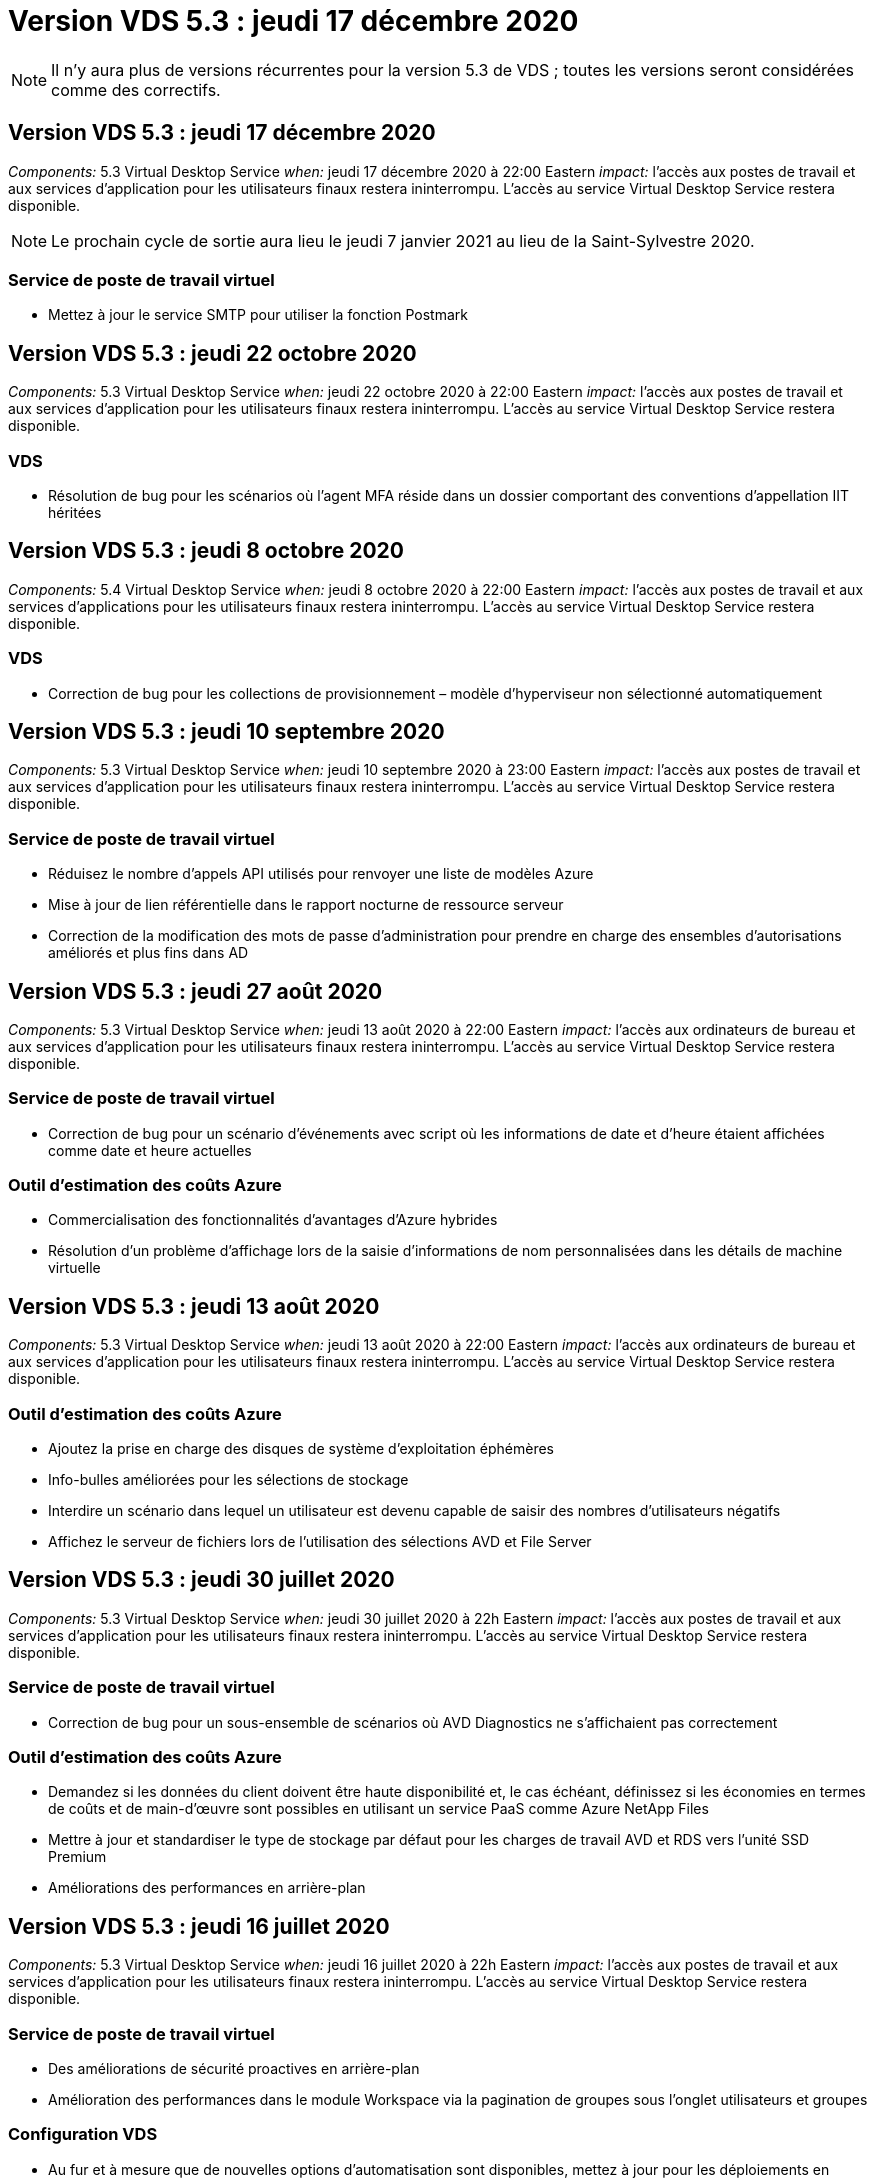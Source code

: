 = Version VDS 5.3 : jeudi 17 décembre 2020
:allow-uri-read: 



NOTE: Il n'y aura plus de versions récurrentes pour la version 5.3 de VDS ; toutes les versions seront considérées comme des correctifs.



== Version VDS 5.3 : jeudi 17 décembre 2020

_Components:_ 5.3 Virtual Desktop Service _when:_ jeudi 17 décembre 2020 à 22:00 Eastern _impact:_ l'accès aux postes de travail et aux services d'application pour les utilisateurs finaux restera ininterrompu. L'accès au service Virtual Desktop Service restera disponible.


NOTE: Le prochain cycle de sortie aura lieu le jeudi 7 janvier 2021 au lieu de la Saint-Sylvestre 2020.



=== Service de poste de travail virtuel

* Mettez à jour le service SMTP pour utiliser la fonction Postmark




== Version VDS 5.3 : jeudi 22 octobre 2020

_Components:_ 5.3 Virtual Desktop Service _when:_ jeudi 22 octobre 2020 à 22:00 Eastern _impact:_ l'accès aux postes de travail et aux services d'application pour les utilisateurs finaux restera ininterrompu. L'accès au service Virtual Desktop Service restera disponible.



=== VDS

* Résolution de bug pour les scénarios où l'agent MFA réside dans un dossier comportant des conventions d'appellation IIT héritées




== Version VDS 5.3 : jeudi 8 octobre 2020

_Components:_ 5.4 Virtual Desktop Service _when:_ jeudi 8 octobre 2020 à 22:00 Eastern _impact:_ l'accès aux postes de travail et aux services d'applications pour les utilisateurs finaux restera ininterrompu. L'accès au service Virtual Desktop Service restera disponible.



=== VDS

* Correction de bug pour les collections de provisionnement – modèle d'hyperviseur non sélectionné automatiquement




== Version VDS 5.3 : jeudi 10 septembre 2020

_Components:_ 5.3 Virtual Desktop Service _when:_ jeudi 10 septembre 2020 à 23:00 Eastern _impact:_ l'accès aux postes de travail et aux services d'application pour les utilisateurs finaux restera ininterrompu. L'accès au service Virtual Desktop Service restera disponible.



=== Service de poste de travail virtuel

* Réduisez le nombre d'appels API utilisés pour renvoyer une liste de modèles Azure
* Mise à jour de lien référentielle dans le rapport nocturne de ressource serveur
* Correction de la modification des mots de passe d'administration pour prendre en charge des ensembles d'autorisations améliorés et plus fins dans AD




== Version VDS 5.3 : jeudi 27 août 2020

_Components:_ 5.3 Virtual Desktop Service _when:_ jeudi 13 août 2020 à 22:00 Eastern _impact:_ l'accès aux ordinateurs de bureau et aux services d'application pour les utilisateurs finaux restera ininterrompu. L'accès au service Virtual Desktop Service restera disponible.



=== Service de poste de travail virtuel

* Correction de bug pour un scénario d'événements avec script où les informations de date et d'heure étaient affichées comme date et heure actuelles




=== Outil d'estimation des coûts Azure

* Commercialisation des fonctionnalités d'avantages d'Azure hybrides
* Résolution d'un problème d'affichage lors de la saisie d'informations de nom personnalisées dans les détails de machine virtuelle




== Version VDS 5.3 : jeudi 13 août 2020

_Components:_ 5.3 Virtual Desktop Service _when:_ jeudi 13 août 2020 à 22:00 Eastern _impact:_ l'accès aux ordinateurs de bureau et aux services d'application pour les utilisateurs finaux restera ininterrompu. L'accès au service Virtual Desktop Service restera disponible.



=== Outil d'estimation des coûts Azure

* Ajoutez la prise en charge des disques de système d'exploitation éphémères
* Info-bulles améliorées pour les sélections de stockage
* Interdire un scénario dans lequel un utilisateur est devenu capable de saisir des nombres d'utilisateurs négatifs
* Affichez le serveur de fichiers lors de l'utilisation des sélections AVD et File Server




== Version VDS 5.3 : jeudi 30 juillet 2020

_Components:_ 5.3 Virtual Desktop Service _when:_ jeudi 30 juillet 2020 à 22h Eastern _impact:_ l'accès aux postes de travail et aux services d'application pour les utilisateurs finaux restera ininterrompu. L'accès au service Virtual Desktop Service restera disponible.



=== Service de poste de travail virtuel

* Correction de bug pour un sous-ensemble de scénarios où AVD Diagnostics ne s'affichaient pas correctement




=== Outil d'estimation des coûts Azure

* Demandez si les données du client doivent être haute disponibilité et, le cas échéant, définissez si les économies en termes de coûts et de main-d'œuvre sont possibles en utilisant un service PaaS comme Azure NetApp Files
* Mettre à jour et standardiser le type de stockage par défaut pour les charges de travail AVD et RDS vers l'unité SSD Premium
* Améliorations des performances en arrière-plan




== Version VDS 5.3 : jeudi 16 juillet 2020

_Components:_ 5.3 Virtual Desktop Service _when:_ jeudi 16 juillet 2020 à 22h Eastern _impact:_ l'accès aux postes de travail et aux services d'application pour les utilisateurs finaux restera ininterrompu. L'accès au service Virtual Desktop Service restera disponible.



=== Service de poste de travail virtuel

* Des améliorations de sécurité proactives en arrière-plan
* Amélioration des performances dans le module Workspace via la pagination de groupes sous l'onglet utilisateurs et groupes




=== Configuration VDS

* Au fur et à mesure que de nouvelles options d'automatisation sont disponibles, mettez à jour pour les déploiements en sélectionnant Azure Active Directory Domain Services (AADDS) pour assurer l'utilisation du niveau de service standard
* Mettez à jour pour refléter une modification apportée à un appel de l'API MICROSOFT ARM




=== Expérience de connexion HTML5

* Mises à jour visant à refléter la promotion de la marque NetApp/la formulation




=== Outil d'estimation des coûts Azure

* Afficher les prix de manière dynamique par région
* Afficher si les services pertinents sont disponibles dans la région sélectionnez pour s'assurer que les utilisateurs comprennent si la fonctionnalité souhaitée sera disponible dans cette région. Ces services sont :
* Azure NetApp Files
* Services de domaine Azure Active Directory
* Ordinateurs virtuels NV et NV v4 (compatibilité GPU




== Version VDS 5.3 : jeudi 25 juin 2020

_Components:_ 5.3 Virtual Desktop Service _when:_ jeudi 25 juin 2020 à 22 h (heure de l'est) _impact:_ l'accès aux postes de travail et aux services d'application pour les utilisateurs finaux restera ininterrompu. L'accès au service Virtual Desktop Service restera disponible.



=== Service de poste de travail virtuel

* Mises à jour visant à refléter la promotion de la marque NetApp/la formulation
* Correction de bug pour un scénario isolé où la liste des utilisateurs n'était pas populating comme prévu
* Correction de bug pour un scénario dans lequel les déploiements manuels recevaient une configuration GPO qui n'était que partiellement correcte




=== Assistant d'installation VDS

* Prise en charge d'American Express
* Mises à jour visant à refléter la promotion de la marque NetApp/la formulation




=== API REST

* Améliorations continues permettant de collecter et d'afficher les données de liste plus rapidement




== Version VDS 5.3 : jeudi 11 juin 2020

_Components:_ 5.3 Virtual Desktop Service _when:_ jeudi 11 juin 2020 à 22 h (heure de l'est) _impact:_ l'accès aux postes de travail et aux services d'application pour les utilisateurs finaux restera ininterrompu. L'accès au service Virtual Desktop Service restera disponible.



=== Service de poste de travail virtuel

* Améliorations proactives du traitement par API
* Renforcement proactif et continu des éléments de plateforme




=== Outils et services Cloud Workspace

* Améliorations continues des déclencheurs Live Scaling
* Correction automatique améliorée des problèmes identifiés lors de la migration d'un déploiement de vCloud à vSphere




== VDS 5.3 correctif: Thurs. 7 mai 2020

_Components:_ 5.3 Virtual Desktop Service _when:_ mercredi 3 juin 2020 à 10 h 00 à 10 h 30 Eastern _impact:_ l'accès aux postes de travail et aux services applicatifs pour les utilisateurs finaux restera ininterrompu. L'accès au service Virtual Desktop Service restera disponible.



=== Outils et services Cloud Workspace

* Correctif pour un élément automatisé d'automatisation du déploiement de plateforme. Cela ne s'applique qu'aux nouveaux déploiements : aucun impact n'aura sur les déploiements existants.
* Correction de bogues pour les déploiements dans une structure Active Directory existante




== Version VDS 5.3 : jeudi 28 mai 2020

_Components:_ 5.3 Virtual Desktop Service _when:_ jeudi 28 mai 2020 à 22 h (heure de l'est) _impact:_ l'accès aux postes de travail et aux services d'application pour les utilisateurs finaux restera ininterrompu. L'accès au service Virtual Desktop Service restera disponible.



=== Service de poste de travail virtuel

* Mises à jour visant à refléter la promotion de la marque NetApp/la formulation
* Amélioration des performances pour le module Workspace
* Fonctions VDS d'amélioration proactive de la stabilité alimentées par des appels API fréquemment utilisés




=== Déploiement de services de postes de travail virtuels

* Rationalisation de l'empreinte de la plateforme VDS dans les déploiements Azure
* Correction de bug pour un scénario facultatif lors du déploiement dans une structure Active Directory existante




=== Services et outils de bureau virtuel

* Améliorations continues de la façon dont le nombre d'utilisateurs connectés à un serveur est identifié pour Live Scaling




=== Client Web Virtual Desktop Service

* Mise à jour de la marque pour refléter la promotion de la marque NetApp ou la formulation
* Prise en charge du raccourcissement des URL enregistrées en tant que favoris qui sont plus longs que les liens par défaut du client Web vers les liens par défaut du client Web (cloudworkspace.com/login/ à cloudworkspace.com, par exemple)




=== Outil d'estimation des coûts Azure

* Ajoutez des options SQL Server pour obtenir davantage de tailles/séries de machines virtuelles
* Mettez à jour la façon dont le prix de l'adresse IP est affiché – n'affichez pas le coût de l'adresse IP, sauf si des adresses IP supplémentaires sont ajoutées




== Publication de CWMS 5.3 : Thurs., 14 mai 2020

_Components:_ 5.3 Cloud Workspace Management Suite _when:_ jeudi 14 mai 2020 at 22h – 11h Eastern _impact:_ l'accès aux postes de travail et aux services d'application Cloud Workspace pour les utilisateurs finaux restera ininterrompu. L'accès à la suite de gestion de l'espace de travail cloud restera disponible.



=== Outil d'estimation des coûts Azure

* Mise à jour du message pour refléter la promotion de la marque NetApp ou la formulation
* Mise à jour du serveur de plate-forme pour refléter l'utilisation de D2S v3
* Mise à jour des détails de la licence Windows 10 Enterprise E3 et du prix
* Changez le choix de stockage par défaut sur Azure NetApp Files




== CWMS 5.3 correctif: Thurs. 7 mai 2020

_Components:_ 5.3 Cloud Workspace Management Suite _when:_ Vendredi 8 mai 2020 à 10:15 – 10:30 Eastern _impact:_ l'accès aux postes de travail et aux services d'application Cloud Workspace pour les utilisateurs finaux restera ininterrompu. L'accès à la suite de gestion de l'espace de travail cloud restera disponible.



=== Outils et services Cloud Workspace

* Correction de bug pour la méthode dans laquelle les enregistrements DNS sont définis pour une combinaison spécifique de paramètres pendant le processus de déploiement




== Publication de CWMS 5.3 : Thurs., le 30 avril 2020

_Components:_ 5.3 Cloud Workspace Management Suite _when:_ jeudi 30 avril 2020 à 22h, Eastern _impact:_ l'accès aux postes de travail et aux services d'application Cloud Workspace pour les utilisateurs finaux restera ininterrompu. L'accès à la suite de gestion de l'espace de travail cloud restera disponible.



=== Suite de gestion de l'espace de travail cloud

* Amélioration du suivi des sessions pour permettre une mise à jour future – option permettant d'afficher un aperçu des fonctionnalités futures
* Mise à jour vers des événements avec script pour permettre une plus grande flexibilité dans les applications et les activités
* Correction des bogues pour une combinaison spécifique de configurations de collections de provisionnement




=== Outils et services Cloud Workspace

* Activez la possibilité de définir la planification de la charge de travail par pool hôte AVD
* Amélioration du processus de création de nouveaux déploiements dans une structure AD existante
* Attribuez des chemins de données données/domicile/profil aux entreprises qui utilisent Azure Files
* Activez la possibilité de gérer les pools de ressources
* Amélioration de la gestion des caractères spéciaux dans le processus de l'assistant de déploiement
* Ajustement des composants HTML5 automatisés dans le cadre du déploiement pour les charges de travail RDS (et non AVD




=== API REST

* Liste mise à jour des régions Azure disponibles pour le déploiement
* Amélioration de la gestion de l'intégration d'Azure Backup pour les serveurs avec le rôle TSData
* Résolution d'un problème dans un sous-ensemble de scénarios où une connexion échouée entraîne l'échec de deux tentatives de connexion consignées




=== Configuration CWA

* Conformément aux bonnes pratiques Azure, appliquez que les détails des adresses IP de sous-réseau se trouvent dans une plage d'adresses IP privées. Les plages IP privées acceptées sont les suivantes :
+
** 192.168.0.0 à 192.168.255.255
** 172.16.0.0 à 172.31.255.255
** 10.0.0.0 à 10.255.255.255






=== Expérience de connexion HTML5

* Les améliorations apportées à l'hébergement en arrière-plan pour https://login.cloudworkspace.com[] et https://login.cloudjumper.com[]. Remarque : il n'y aura aucun impact sur les portails de connexion HTML5 personnalisés.
* Correction de bug pour un sous-ensemble de scénarios où la réinitialisation du mot de passe en libre-service n'a pas été présentée




== CWMS 5.3 correctif : Wedn. 22 avril 2020

_Components:_ 5.3 Cloud Workspace Management Suite _when:_ mercredi 22 avril 2020 à 22h, Eastern _impact:_ l'accès aux postes de travail et aux services d'application Cloud Workspace pour les utilisateurs finaux restera ininterrompu. L'accès à la suite de gestion de l'espace de travail cloud restera disponible.



=== Suite de gestion de l'espace de travail cloud

* Mise à niveau des performances pour répondre au renforcement de l'utilisation par les clients




== Publication de CWMS 5.3 : Thurs., le 16 avril 2020

_Components:_ 5.3 Cloud Workspace Management Suite _when:_ jeudi 16 avril 2020 à 22h, Eastern _impact:_ l'accès aux postes de travail et aux services d'application Cloud Workspace pour les utilisateurs finaux restera ininterrompu. L'accès à la suite de gestion de l'espace de travail cloud restera disponible.



=== Suite de gestion de l'espace de travail cloud

* Améliorations continues de la validation de la création de VM du pool hôte AVD (comptabilité avec les délais de traitement Azure dus à une augmentation de l'activité Azure suite au COVID-19)
* Amélioration de la stabilité AVD lors de l'initialisation AVD – si le nom de tenant AVD n'est pas unique à AVD globalement, CloudJumper le remplace par une chaîne mise à jour propre au déploiement/locataire.
* Inclure la prise en charge des caractères spéciaux dans les adresses e-mail dans la fonctionnalité de réinitialisation du mot de passe CWMS
* Correction de bug pour un sous-ensemble de scénarios lors de l'ajout d'applications à un groupe d'applications AVD RemoteApp n'a pas extrait d'applications du menu Démarrer
* Correction de bug pour un sous-ensemble du rapport d'activité de l'utilisateur
* Supprimer l'exigence d'une description d'un pool d'hôtes AVD (reste comme et champ facultatif)
* Correction des bogues dans un scénario à franges où les machines virtuelles d'un pool hôte partagé ont été balisées comme des machines virtuelles VDI




=== Configuration CWA

* Prise en charge supplémentaire des codes de commande pour les flux de travail des distributeurs




=== Outils et services Cloud Workspace

* Améliorations apportées à la dégestion des machines virtuelles gérées par l'outil Solarwinds Orion RMM pour répondre aux besoins de la planification des charges de travail




== Publication de CWMS 5.3 : jeudi 2 avril 2020

_Components:_ 5.3 Cloud Workspace Management Suite _when:_ jeudi 2 avril 2020 à 22h, Eastern _impact:_ l'accès aux postes de travail et aux services d'application Cloud Workspace pour les utilisateurs finaux restera ininterrompu. L'accès à la suite de gestion de l'espace de travail cloud restera disponible.



=== Suite de gestion de l'espace de travail cloud

* Correction de l'historique des activités résolution d'un problème d'affichage pour les déploiements régionaux où la localisation des dates empêchait certains antécédents d'activité d'être visibles dans le système CWMS
* Amélioration de la collecte de données pour permettre des images de toutes tailles
* Correction des bogues pour les déploiements AADDS dans des locataires Azure avec plusieurs domaines – les nouveaux utilisateurs utilisent auparavant le domaine Azure principal plutôt que de faire correspondre l'ID de connexion de l'espace de travail
* Correction des bogues de l'historique des activités lors de la mise à jour d'un nom d'utilisateur : la fonctionnalité fonctionne comme prévu, mais le nom d'utilisateur précédent n'était pas affiché correctement




=== Configuration CWA

* Amélioration de la gestion des comptes MFA sur les comptes CWMS utilisés lors de l'enregistrement
* Réduction des autorisations appliquées lors du déploiement




=== Outils et services Cloud Workspace

* Réduction des autorisations requises pour les services/l'automatisation continus
* Améliorations des processus pour réduire la consommation de ressources sur CWMGR1




=== API REST

* Correction de bug pour l'historique des activités lors de la mise à jour d'un nom d'utilisateur




== CWMS 5.3 correctif : Tues. 24 mars 2020

_Components:_ 5.3 Cloud Workspace Management Suite _when:_ Mardi 24 mars 2020 à 22h, Eastern _impact:_ l'accès aux bureaux et aux services d'application Cloud Workspace pour les utilisateurs finaux restera ininterrompu. L'accès à la suite de gestion de l'espace de travail cloud restera disponible.



=== Outil d'estimation des coûts Azure

* Mise à jour de la description des types d'utilisateurs AVD et des programmes qu'ils exécutent conformément à la documentation Microsoft
* Une clarté accrue pour la licence CWMS




=== Publication de CWMS 5.3 : Thurs., 19 mars 2020

_Components:_ 5.3 Cloud Workspace Management Suite _when:_ jeudi 19 mars 2020 à 22h, Eastern _impact:_ l'accès aux bureaux et aux services d'application Cloud Workspace pour les utilisateurs finaux restera ininterrompu. L'accès à la suite de gestion de l'espace de travail cloud restera disponible.



=== Suite de gestion de l'espace de travail cloud

* Amélioration de la connexion au serveur pour les déploiements sur plusieurs sites : détectez automatiquement le site auquel l'administrateur CWMS se connecte et traite la connexion
* L'activation du mode de migration désactive désormais la mise à l'échelle directe
* Correctif pour l'activation de Cloud Workspace Services pour un client existant




=== Configuration CWA

* Améliorations en arrière-plan de l'assistant de déploiement




== Publication de CWMS 5.3 : Thurs., 5 mars 2020

_Components:_ 5.3 Cloud Workspace Management Suite _when:_ jeudi 5 mars 2020 à 22h, Eastern _impact:_ l'accès aux bureaux et aux services d'application Cloud Workspace pour les utilisateurs finaux restera ininterrompu. L'accès à la suite de gestion de l'espace de travail cloud restera disponible.



=== Suite de gestion de l'espace de travail cloud

* Amélioration des performances du rapport client principal
* Supprimez la fonction de suppression d'une machine virtuelle qui n'a pas été correctement créée, car elle ne peut pas être supprimée si elle n'a jamais été créée




=== Outils et services Cloud Workspace

* Correction des bogues pour le traitement normal des déploiements sur plusieurs sites dans lesquels les paramètres de configuration DC ne sont pas correctement configurés
* Correction des bogues pour les déploiements multisite dans lesquels les sites vSphere ont des types d'allocation de ressources définis sur fixe




=== Portail HTML 5

* Amélioration du processus pour les utilisateurs se connectant avec les informations d'identification AVD




=== Outil d'estimation des coûts Azure

* Amélioration de la clarté pour Live Scaling
* Formulation des ajustements pour correspondre aux messages Microsoft AVD
* Correction des bogues pour la planification des charges de travail et l'évolutivité en direct, détails des économies dans des devis très personnalisés




== Publication de CWMS 5.3 : Thurs., le 20 février 2020

_Components:_ 5.3 Cloud Workspace Management Suite _when:_ jeudi 20 février 2020 at 22h – 11h Eastern _impact:_ l'accès aux bureaux et aux services d'application Cloud Workspace pour les utilisateurs finaux restera ininterrompu. L'accès à la suite de gestion de l'espace de travail cloud restera disponible.



=== Suite de gestion de l'espace de travail cloud

* Passer le mot SDDC au déploiement dans l'onglet VM Resource du module espaces de travail




=== Configuration CWA

* Rationaliser le processus d'application des règles lors du déploiement
* Sécurité accrue pour les nouveaux déploiements avec Azure Active Directory Domain Services
* Sécurité accrue pour les nouveaux déploiements : une isolation de sous-réseau définie (par opposition aux sous-réseaux plats) est requise au cours du déploiement
* Correction des bogues pour les déploiements RDS (non AVD) lors de l'application d'une licence ThinPrint
* Correction des bogues pour le traitement correct de l'installation ou non de ThinPrint dans DC Config
* Vérifications et validation supplémentaires pour les entreprises qui choisissent d'exploiter la fonctionnalité FTP




=== Outils et services Cloud Workspace

* Correction d'un bug pour des actions automatisées lorsqu'un déploiement avec plusieurs sites a un site mal configuré
* Correction de bug pour une instance où la suppression d'une machine virtuelle n'a pas correctement effacé la machine virtuelle en arrière-plan
* Améliorations des fonctionnalités et correctifs de bogues lors des tests de connectivité de l'hyperviseur dans DC Config




=== API REST

* Amélioration des performances lors de l'affichage de la liste des utilisateurs d'une organisation
* Amélioration des performances lors de l'affichage de la liste des applications d'une entreprise
* Amélioration des fonctionnalités lors de l'ajout d'utilisateurs aux groupes d'applications AVD :
* Limitez le nombre d'utilisateurs importés à 425
* Si vous tentez d'importer plus de 425 utilisateurs, procédez à l'importation des 425 premiers utilisateurs et affichez que la limite d'AVD pour les importations utilisateur est de 425 et qu'ils peuvent procéder à des importations supplémentaires en 5 minutes
* Mettez à jour pour indiquer que le nombre d'utilisateurs d'un groupe correspond au nombre d'utilisateurs de Cloud Workspace d'un groupe par rapport au nombre total d'utilisateurs d'un groupe (ce qui peut être moins lors du déploiement dans une structure Active Directory existante).
* Activer les affectations d'applications via le groupe de sécurité pour les utilisateurs nommés qui sont membres du groupe (les groupes imbriqués ne recevront pas l'affectation d'applications)




=== Outil d'estimation des coûts Azure

* Ajoutez un lien en bas de la page pour que les utilisateurs puissent demander de l'aide
* Azure NetApp Files par défaut pour le niveau Premium
* Ajoutez des unités de stockage SSD Premium aux options pour le type de stockage Fileserver
* Texte de mise à jour pour les services de domaine Azure Active Directory – changement de AADDS à Azure AD Domain Services
* Mettre à jour le texte pour Active Directory – passer de la ou des machines virtuelles Active Directory Windows à Active Directory Windows Server




== CWMS 5.3 correctif: Thurs., 13 février 2020

_Components:_ 5.3 Cloud Workspace Management Suite _when:_ jeudi 13 février 2020 at 22h – 11h Eastern _impact:_ l'accès aux bureaux et aux services d'application Cloud Workspace pour les utilisateurs finaux restera ininterrompu. L'accès à la suite de gestion de l'espace de travail cloud restera disponible.



=== Outil d'estimation des coûts Azure

* Résolution des erreurs de prix lors de l'utilisation de machines virtuelles E-Series dans un sous-ensemble de scénarios




== Publication de CWMS 5.3 : Thurs., le 6 février 2020

_Components:_ 5.3 Cloud Workspace Management Suite _when:_ jeudi 6 février 2020 at 22h – 11h Eastern _impact:_ l'accès aux bureaux et aux services d'application Cloud Workspace pour les utilisateurs finaux restera ininterrompu. L'accès à la suite de gestion de l'espace de travail cloud restera disponible.



=== Suite de gestion de l'espace de travail cloud

* Amélioration des détails de l'état du provisionnement lors du processus de création de VM
* Amélioration de la gestion de l'automatisation pour les machines virtuelles hôtes de session nouvellement créées qui font partie d'un pool hôte AVD
* Amélioration des performances du rapport d'activité utilisateur lorsqu'il inclut « uniquement les utilisateurs d'accès au serveur »




=== Outils et services Cloud Workspace

* Correction de bogues pour la gestion des chemins de données lorsque les administrateurs modifient manuellement des comptes d'utilisateur dans Active Directory traditionnel (non Azure)
* Planification des charges de travail améliorée dans les scénarios nuancés




=== Outil d'estimation des coûts Azure

* Décrivez les économies spécifiques obtenues via la planification des charges de travail et la mise à niveau dynamique séparément par rapport à combinés
* Afficher les versions “S” des serveurs pour prendre en charge le stockage Premium (SSD)
* Mise en page améliorée pour les estimations imprimées
* Correction de bug pour un problème dans lequel la tarification de SQL Server n'était pas calculée correctement




== Publication de CWMS 5.3 : Thurs., le 23 janvier 2020

_Components:_ 5.3 Cloud Workspace Management Suite _when:_ jeudi 23 janvier 2020 at 22h – 11h Eastern _impact:_ l'accès aux bureaux et aux services d'application Cloud Workspace pour les utilisateurs finaux restera ininterrompu. L'accès à la suite de gestion de l'espace de travail cloud restera disponible.



=== Suite de gestion de l'espace de travail cloud

* Rediriger l'ancien https://iit.hostwindow.net[] site à la moderne https://manage.cloudworkspace.com[]
* Correction d'un bug pour un sous-ensemble d'administrateurs CWMS se connectant via IE 11
* Corriger un problème visuel où la suppression d'un utilisateur API les a correctement supprimés en arrière-plan, mais n'était pas visible comme supprimé dans CWMS
* Rationalisez le processus d'annulation des abonnements afin que vous puissiez reprovisionner un nouvel environnement de test ou de nouvelle souscription
* Amélioration de la carte de service – consultez uniquement les serveurs hôtes de session en ligne pour les icônes à placer pour les raccourcis d'application




=== Application cloud Resource

* Prise en charge de l'importation d'utilisateurs à partir d'une UO ou d'un groupe de sécurité Active Directory via la ligne de commande




=== Outils et services Cloud Workspace

* Améliorations de Live Scaling en arrière-plan




=== Configuration CWA

* Amélioration de la gestion des scénarios lorsque le compte utilisé pendant le processus de configuration de CWA a appliqué MFA




=== Outil d'estimation des coûts Azure

* Mettre à jour les paramètres par défaut du dimensionnement des machines virtuelles afin de refléter les recommandations de Microsoft




== Publication de CWMS 5.3 : Thurs., le 9 janvier 2020

_Components:_ 5.3 Cloud Workspace Management Suite _when:_ jeudi 9 janvier 2020 at 22h – 11h Eastern _impact:_ l'accès aux bureaux et aux services d'application Cloud Workspace pour les utilisateurs finaux restera ininterrompu. L'accès à la suite de gestion de l'espace de travail cloud restera disponible.



=== Suite de gestion de l'espace de travail cloud

* Mise à jour des phrases dans l'e-mail reçu par les administrateurs après la création d'un espace de travail pour refléter les liens mis à jour
* Correction de bug pour un problème dans lequel les serveurs n'appartenaient pas à la liste serveurs si une série d'erreurs d'autorisations de dossier existait
* La correction des bogues pour les serveurs n'apparadait pas dans la liste serveurs si un pool de ressources n'était pas présent dans la table Resource pools de CWMGR1




=== Application cloud Resource

* Prise en charge de l'importation d'utilisateurs à partir d'un groupe de sécurité Active Directory.
* Validation améliorée : assurez-vous que le paramètre de ligne de commande approprié est utilisé pour les arguments/serveurs de ligne de commande
* Validation améliorée : recherchez les utilisateurs en double lors de l'importation à partir de la ligne de commande
* Validation améliorée : assurez-vous que les serveurs importés appartiennent au site spécifié lors de l'importation à partir de la ligne de commande




=== API REST

* Autres améliorations de sécurité en coulisses




=== Outils et services Cloud Workspace

* Stabilité améliorée du traitement des commandes en arrière-plan
* Améliorations de la planification des charges de travail et de l'évolutivité dynamique en arrière-plan
* Planification des charges de travail supplémentaires et stabilité de l'évolutivité dynamique en arrière-plan
* Mises à jour et améliorations de FSLogix dans de nouveaux déploiements – redirection des téléchargements et des favoris vers le conteneur de profils afin d'aligner les meilleures pratiques
* Améliorations supplémentaires de la stabilité de la création de VM du pool hôte
* Présentez la possibilité de spécifier la passerelle pour les nouveaux sites
* Validation améliorée de l'automatisation pour les VM
* Gestion automatisée et améliorée des bases de données
* Amélioration de la gestion de la création d'utilisateurs si l'action se produit au même moment que les machines virtuelles sont mises hors tension
* Gestion rationalisée des disques temporaires dans les déploiements Microsoft Azure
* Amélioration de la gestion du type d'allocation des ressources pour les déploiements GCP
* Correction de bug pour l'extension de disque dans les data centers ProfileBricks
* Stabilité améliorée pour la création de clients basés sur App Services
* Correction des bogues et amélioration de la stabilité après conversion d'un serveur d'un rôle à un autre




== Publication de CWMS 5.3 : le 20 décembre 2019

_Components:_ 5.3 Cloud Workspace Management Suite _when:_ Vendredi 20 décembre 2019 à 22h – 11h Eastern _impact:_ l'accès aux postes de travail et aux services d'application Cloud Workspace pour les utilisateurs finaux restera ininterrompu. L'accès à la suite de gestion de l'espace de travail cloud restera disponible.



=== Outils et services Cloud Workspace

* Correction du scénario dans lequel la journalisation des activités utilisateur n'enregistre pas les données avec succès




== Publication de CWMS 5.3 : Thurs., 19 décembre 2019

_Components:_ 5.3 Cloud Workspace Management Suite _when:_ jeudi 19 décembre 2019 at 22h – 11h Eastern _impact:_ l'accès aux postes de travail et aux services d'application Cloud Workspace pour les utilisateurs finaux restera ininterrompu. L'accès à la suite de gestion de l'espace de travail cloud restera disponible.



=== Suite de gestion de l'espace de travail cloud

* Améliorations pour la surveillance de la disponibilité CWMS
* Corriger un problème avec AVD App group User modal où le nom d'utilisateur n'est pas toujours sélectionné correctement lorsqu'il contient des lettres majuscules
* Correction de la pagination dans la liste des utilisateurs pour les membres du rôle d'administrateur 'support utilisateur uniquement'
* Correction de l'alignement des boutons radio dans la boîte de dialogue de configuration MFA
* Amélioration du chargement de la page Tableau de bord/Présentation en supprimant la dépendance de la carte de service
* Résolution du problème auquel les utilisateurs admin ne peuvent pas réinitialiser leurs propres mots de passe s'ils ne disposent pas des autorisations de modification administrateur
* Améliorations collecte de la journalisation de débogage pour un dépannage ultérieur




=== Application cloud Resource

* Amélioration des fonctionnalités : permet l'importation d'utilisateurs en fonction de l'appartenance au groupe AD.
* Amélioration des fonctionnalités : permet de spécifier l'identifiant d'ouverture de session par défaut lors de l'importation




=== Outil d'estimation des coûts Azure

* Amélioration du texte et de l'info-bulle pour le stockage sous les machines virtuelles




=== Configuration CWA

* Améliorations des workflows de déploiement de versions




=== Outils et services Cloud Workspace

* Amélioration de la gestion du verrouillage du serveur de données lors de la création d'un nouvel utilisateur
* Correction du scénario dans lequel un client n'est pas correctement signalé comme une société de cache pendant la planification des charges de travail
* Corriger pour mettre à jour correctement la table d'entreprise lorsqu'une organisation est créée sans espace de travail
* Correction des caractères non valides ajoutés au nom de pool d'hôtes AVD dans la base de données du plan de contrôle local
* Résolution des problèmes liés à la planification des charges de travail lorsqu'une machine virtuelle est répertoriée dans la base de données de plan de contrôle local, mais pas l'hyperviseur
* Résolution des problèmes empêchant toute extension automatique de disques dans l'hyperviseur Azure par certaines machines virtuelles
* Correction de l'erreur d'approvisionnement client "le lecteur de données en attente n'est pas valide"
* Corriger pour l'échec de l'installation de CWAgent dans certains scénarios
* Amélioration de TestVDCTools pour permettre l'affectation d'URL de passerelle RDS pendant la création d'un nouveau site
* Corriger l'échec de la planification de la charge de travail dans certains scénarios où il est défini sur activé
* Résolution des problèmes de démarrage des serveurs lorsque le système est encore dans le cache
* Résolution du problème de mise sous tension de certaines machines virtuelles après l'extension automatique de disque
* Résolution des problèmes liés à la gestion des dossiers/autorisations lors de l'utilisation d'Azure Files ou de Azure NetApp Files




== Version CWMS 5.3 : LUN. 2 décembre 2019

_Components:_ 5.3 Cloud Workspace Management Suite _when:_ Monday 2 December 2019 at 22h – 23h Eastern _impact:_ l'accès aux bureaux et aux services d'application Cloud Workspace pour les utilisateurs finaux restera ininterrompu. L'accès à la suite de gestion de l'espace de travail cloud restera disponible.



=== Suite de gestion de l'espace de travail cloud

* Améliorations apportées aux installations automatisées FSLogix
* Mises à jour et correctifs de Live Scaling
* Ajoutez des machines virtuelles AMD (non GPU) à la liste déroulante dans CWMS
* Prise en charge de plusieurs locataires dans le même déploiement AVD




=== Configuration CWA

* Améliorations de clarté dans la section aide/support Configuration CWA




=== Outil d'estimation des coûts Azure

* Correction de bug pour un scénario où la sélection de ne pas inclure les licences Microsoft dans l'estimation continue à l'inclure




=== Application cloud Resource

* Validation supplémentaire lors de l'utilisation de la fonctionnalité de ligne de commande du site Data Center
* Nouvel argument de ligne de commande – /listserversinsite
* Amélioration de la configuration – lors de l'importation d'une entreprise, définissez maintenant le déploiement RDSH pour utiliser la passerelle RDHS configurée pour le site




=== Outils et services Cloud Workspace

* Mise à jour des éléments de prise en charge de vCloud dans DC Config
* Amélioration de TestVDCTools pour détecter correctement le type de serveur dans des scénarios plus spécifiques




== Publication de CWMS 5.3 : Thurs., 14 novembre 2019

_Components:_ 5.3 Cloud Workspace Management Suite _when:_ jeudi 14 novembre 2019 à 22h, Eastern _impact:_ l'accès aux postes de travail et aux services d'application Cloud Workspace pour les utilisateurs finaux restera ininterrompu. L'accès à la suite de gestion de l'espace de travail cloud restera disponible.



=== Suite de gestion de l'espace de travail cloud

* Redondance/haute disponibilité supplémentaires ajoutées en arrière-plan
* Les menus déroulants du CWMS seront recherchés
* Amélioration des performances lors de l'utilisation du module espaces de travail
* Amélioration des performances lors de l'utilisation de la section serveurs du module espaces de travail
* Afficher le nom du pool d'hôtes dans la section serveurs du module espaces de travail
* La section serveurs du module espaces de travail sera désormais paginée et affiche 15 serveurs à la fois
* Résolution de bogues pour un scénario dans lequel un sous-ensemble d'administrateurs créant un nouveau pool d'hôtes ne voit pas les modèles de machines virtuelles
* Correction de bug pour un scénario dans lequel naviguer vers un pool hôte, un second pool d'hôtes affichera parfois des informations du premier pool d'hôtes
* Correction d'un bug lorsqu'un sous-ensemble d'administrateurs ne pouvait pas se connecter à une ancienne version de CWMS
* Correction des bogues lorsque vous accédez à AVD Diagnostics, puis retour aux espaces de travail affichés ‘page introuvable’
* Modifiez le nom convivial du bureau d’un utilisateur (ce qui apparaît dans le client AVD RDP et dans la barre bleue en haut de la session de l’utilisateur) pour correspondre au nom du pool hôte
* Les serveurs doivent être ajoutés manuellement au pool avec une case à cocher "Autoriser les nouvelles sessions" qui est décochée par défaut. La case à cocher était précédemment cochée par défaut.




=== Configuration CWA

* Les déploiements utiliseront désormais automatiquement FSLogix
* Ajoutez des fichiers Azure en tant que cible de stockage facultative pour le stockage de données, de fichiers d'accueil et de profils si le déploiement utilise Azure Active Directory Domain Services
* Déployez un pack pour prendre en charge l'automatisation du déploiement où les locataires Azure ont activé le RBAC
* Installez la dernière version des licences Java et HTML5 avec chaque déploiement
* Correction de bug lors du calcul incorrect d'une plage de sous-réseau, entraînant une erreur de validation avant le déploiement




=== Expérience de connexion HTML5

* Mettez à jour la marque par défaut pour refléter la marque du client Cloud Workspace pour Windows. Un aperçu est disponible ici.
* Appliquez des mises à jour de marquage sur place aux pages de connexion HTML5 de marque supplémentaires




=== Outil d'estimation des coûts Azure

* Mettez à jour le niveau de stockage par défaut pour les machines virtuelles D4S v3 (type de VM par défaut pour AVD) sur le disque SSD Premium afin de correspondre aux paramètres par défaut de Microsoft




=== Application cloud Resource

* Ajoutez la possibilité de préattribuer un code société à utiliser lors de l'importation




== Publication de CWMS 5.3 : Thurs., 31 octobre 2019

_Components:_ 5.3 Cloud Workspace Management Suite _when:_ jeudi 31 octobre 2019 at 22h – 11h Eastern _impact:_ l'accès aux postes de travail et aux services d'application Cloud Workspace pour les utilisateurs finaux restera ininterrompu. L'accès à la suite de gestion de l'espace de travail cloud restera disponible.



=== Suite de gestion de l'espace de travail cloud

* La mise à jour pour les utilisateurs se connectant à iit.hostwindow.net (l'URL pour les déploiements plus anciens de v5.2, dont la quantité est très faible) affiche une invite indiquant qu'ils doivent naviguer jusqu'à manage.cloudworkspace.com (l'URL pour v5.3 et les déploiements futurs)
* Autoriser les utilisateurs à supprimer des pools hôtes AVD via CWMS
* Amélioration qui permet d'améliorer la marque dans le système CWMS à l'avenir
* Correction d'un problème lors de la validation d'une collection de provisionnement VDI




=== Automatisation du déploiement

* Améliorations de la résolution automatisée des problèmes et rationalisation des processus en arrière-plan




=== Expérience de connexion HTML5

* Nous allons améliorer l'expérience utilisateur pour les utilisateurs qui se connectent à leurs postes de travail virtuels à partir de login.cloudjumper.com ou login.cloudworkspace.com :
* Autoriser l'utilisateur à afficher les pools d'hôtes AVD auquel il a accès
* Activez la fonctionnalité de réveil à la demande pour les utilisateurs disposant des autorisations appropriées, ce qui leur permet de se connecter et de travailler à une heure où une VM hôte de session AVD est programmée pour être hors ligne
* Activez la réinitialisation du mot de passe du libre-service pour les utilisateurs disposant d'un numéro de courriel ou de téléphone défini dans leur compte utilisateur dans CWMS




=== Outil d'estimation des coûts Azure

* Autoriser les utilisateurs à sélectionner les VM Windows Active Directory après avoir sélectionné AVD pour les cas d'utilisation d'AD Connect
* Mettre à jour la quantité de stockage par défaut pour toutes les machines virtuelles à 128 Go afin de la faire correspondre à la valeur par défaut de Microsoft
* Mettez à jour le paramètre par défaut pour les heures de disponibilité sur 220 afin de correspondre à la valeur par défaut de Microsoft
* Mettre à jour les noms des types de charge de travail pour qu'ils correspondent aux noms que Microsoft a modifiés




== Publication de CWMS 5.3 : Thurs., 17 octobre 2019

_Components:_ 5.3 Cloud Workspace Management Suite _when:_ jeudi 17 octobre 2019 at 22h – 11h Eastern _impact:_ l'accès aux postes de travail et aux services d'application Cloud Workspace pour les utilisateurs finaux restera ininterrompu. L'accès à la suite de gestion de l'espace de travail cloud restera disponible.



=== Suite de gestion de l'espace de travail cloud

* Prise en charge de Server 2019 en tant que système d'exploitation pour l'espace de travail d'une entreprise
* Mise à jour pour améliorer l'affichage des utilisateurs actifs dans un pool hôte AVD
* Autoriser plusieurs organisations/espaces de travail sous un déploiement AVD
* Ajoutez le bouton « mettre à jour » pour modifier plusieurs champs associés à un administrateur
* Ajoutez le bouton « mettre à jour » pour modifier les détails de l'entreprise et les informations de contact
* Fonction de recherche mise à jour pour utiliser Flight School
* Mise à jour des liens dans la partie inférieure du CWMS
* Autoriser l'utilisation d'un pool hôte de validation dans les déploiements AVD ; cela permettra d'accéder plus tôt aux fonctions AVD avant d'être GA (version de production)
* Correction typo dans une invite répondant à une action prise par un administrateur sur un déploiement ADDS
* Correction de bug pour une invite d'administrateur qui ne dispose pas des autorisations App Services




=== API REST

* Prise en charge de Server 2019 en tant que système d'exploitation pour l'espace de travail d'une entreprise
* Correction de bug pour un scénario où un appel renverra les services d'un client comme hors ligne




=== Automatisation du déploiement

* Correction de bug pour le nom de site du centre de données à génération automatique
* Fichiers journaux résumés et déplacés vers c:\Program Files vers c:\ProgramData




=== Outils et services Cloud Workspace

* Prise en charge de l'accès aux modèles à partir de la galerie d'images partagées Azure
* Amélioration de la sécurité – réduction de l'utilisation des comptes administratifs en modifiant l'emplacement des fichiers journaux de c:\Program Files en c:\ProgramData (également une meilleure pratique Microsoft mise à jour)
* Amélioration pour la création de site de centre de données dans VDCTools – les sites peuvent être créés avec un espace dans le nom
* Fonction Add pour la création automatique de site de centre de données – désormais capable de sélectionner automatiquement la plage d'adresses
* Ajout de fonctionnalités – ajoutez l'option de configuration pour utiliser les fichiers VHD non gérés comme modèles
* Prise en charge de l'attribution d'une série/taille VM dans la collection de provisionnement
* Correction de bug pour un sous-ensemble de scénarios dans lesquels un paramètre de serveur de licences a été appliqué de façon incorrecte
* Correction de bug – suppression des dossiers temporaires après le déploiement comme prévu
* Correction de bug pour un scénario lors de la création d'un serveur dans Azure avec la même adresse IP qu'une machine virtuelle déjà utilisée




=== Outil d'estimation des coûts Azure

* Mettre à jour les tarifs pour tenir compte du fait que les clients AVD paient pour les machines virtuelles du système d'exploitation Linux au lieu des machines virtuelles du système d'exploitation Windows
* Ajout d'une option permettant d'inclure la licence Microsoft appropriée
* Mise à jour des paramètres de stockage par défaut utilisés conformément à la calculatrice mise à jour de Microsoft (Flat vs nombre d'utilisateurs)
* Ajoutez la tarification SQL pour les machines virtuelles D4S v3
* Résolution de bug pour un problème d'affichage lors de la modification de VM




== Publication de CWMS 5.3 : Thurs., 3 octobre 2019

_Components:_ 5.3 Cloud Workspace Management Suite _when:_ jeudi 3 octobre 2019 at 22h – 11h Eastern _impact:_ l'accès aux postes de travail et aux services d'application Cloud Workspace pour les utilisateurs finaux restera ininterrompu. L'accès à la suite de gestion de l'espace de travail cloud restera disponible.



=== Suite de gestion de l'espace de travail cloud

* L'amélioration du workflow où vous cliquez sur « Retour » renvoie les utilisateurs à l'onglet espace de travail au lieu de l'onglet organisations
* Lors de l'approvisionnement des espaces de travail Cloud dans Azure via CWMS, vérifiez que ADDS est validé lors de l'étape validation
* Prise en charge des noms d'utilisateur jusqu'à 256 caractères




=== Configuration CWA

* Améliorations du système pour se rappeler les comptes partenaires liés au cas où l'utilisateur lie son compte à CWMS, mais n'a pas terminé la mise à disposition du déploiement pour la première fois
* Correction de bug pour une erreur javascript qui s'affiche lors de la sélection d'un locataire pour le provisionnement d'un déploiement Cloud Workspace pendant le workflow du FST




=== Outil d'estimation des coûts Azure

* Ajoutez une option pour afficher ou non les licences Microsoft dans l'outil d'estimation des coûts Azure
* Ne pas activer cette option (comportement par défaut) suppose que l'entreprise possède déjà une licence Microsoft via leur licence EA ou Microsoft/Office 365 existante
* Cela permet une compréhension plus complète et plus globale du coût total de possession de la solution
* Résolution des bogues sur lesquels les heures de disponibilité étaient très légèrement réduites lorsque les utilisateurs alternaient la continuité de l'activité, par incréments de 15 minutes
* Correction de bug pour un scénario où les utilisateurs définissent le jour pour commencer l'après-midi/soir (paramètre PM) et se terminer le matin (réglage AM)




== Publication de CWMS 5.3 : Thurs., le 19 septembre 2019

_Components:_ 5.3 Cloud Workspace Management Suite _when:_ jeudi 19 septembre 2019 à 22h, Eastern _impact:_ l'accès aux postes de travail et aux services d'application Cloud Workspace pour les utilisateurs finaux restera ininterrompu. L'accès à la suite de gestion de l'espace de travail cloud restera disponible.



=== Suite de gestion de l'espace de travail cloud

* Définir par défaut le type d'allocation de ressources d'un déploiement Azure sur fixe ; la série/taille de VM sélectionnée étant la machine virtuelle définie par l'administrateur dans CWMS
* Ajouter une fonctionnalité de recherche pour la fonctionnalité d'audit d'activité utilisateur
* Amélioration du processus de création d'utilisateurs en bloc – activez la fonctionnalité « forcer le changement de mot de passe lors de la prochaine connexion » lors de l'importation d'utilisateurs
* Correction de bug pour affichage incorrect de l'avertissement de délai d'inactivité de session au bout de 5 minutes au lieu de 55 minutes
* Correction de rôle d'assistance utilisateur : un sous-ensemble d'administrateurs ayant ce rôle n'a pas pu afficher la liste des utilisateurs de leur entreprise
* Correctif de tri de l'utilisateur : le tri par nom d'utilisateur fonctionne comme prévu au lieu de trier par état
* Ajout de la fonction Heartbeat à la section Overview de l'onglet Deployment, indiquant la dernière fois où le déploiement a été interrogé pour voir si il est en ligne
* Améliorations du flux de travail – lorsque vous cliquez sur « Retour » dans le module AVD, vous serez pris en compte dans le module espaces de travail au lieu du module organisations
* Assurez-vous que le rapport client principal est présent ; masquez le rapport SPLA non applicable pour les partenaires logiciels non-maîtres




=== Outils et services Cloud Workspace

* Supprimez l'agent ThinPrint standard des serveurs Azure Virtual Desktop (AVD) dans des pools hôtes, car il ne s'agit pas de l'agent ThinPrint pour AVD pris en charge. Au lieu de cela, les organisations doivent contacter ThinPrint au sujet de leur solution d'ezeep.
* Chiffrement amélioré des mots de passe en arrière-plan
* Correction d’un bug pour la notification d’application de mot de passe (PEN) où l’utilisation de la fonction « changer mot de passe lors de la prochaine connexion » ne fonctionnait pas comme prévu si les dates d’expiration du mot de passe étaient définies sur null par un administrateur dans CWMGR1




=== Application Cloud Workspace pour Azure Setup

* Correctif pour les administrateurs internationaux – ce dernier nécessite plus longtemps un État si le pays n'est pas les États-Unis.
* Appliquez CloudJumper via Partner Admin Link (PAL) aux déploiements Azure présents et futurs au niveau de l'abonnement




== Publication de CWMS 5.3 : Thurs., le 5 septembre 2019

_Components:_ 5.3 Cloud Workspace Management Suite _when:_ jeudi 5 septembre 2019 à 22h, Eastern _impact:_ l'accès aux postes de travail et aux services d'application Cloud Workspace pour les utilisateurs finaux restera ininterrompu. L'accès à la suite de gestion de l'espace de travail cloud restera disponible.



=== Suite de gestion de l'espace de travail cloud

* Mises à jour du rôle support utilisateur uniquement :
* Ajouter la fonctionnalité de recherche/filtrage des utilisateurs
* Inclure la colonne État de la connexion pour les utilisateurs et leurs connexions
* Permet d'accéder à la fonction forcer la modification du mot de passe lors de la connexion suivante
* Suppression de la visibilité de la fonction Supprimer le client
* Appliquez la déconnexion du CWMS après 1 heure d'inactivité
* Résolution d'un problème d'affichage où les séries/tailles de VM s'affichent de manière incorrecte lors de l'affichage des rôles de VM dont le type d'allocation de ressources est défini sur fixe
* Correction d'un problème d'affichage dans lequel les environnements avec la planification de la charge de travail réglés sur toujours hors fonction affichaient des paramètres incorrects dans le système CWMS, bien qu'ils soient correctement réglés sur toujours en arrière-plan
* Mise à jour des autorisations : supprimez l'onglet planification des ressources si l'administrateur CWMS n'a pas accès à la fonction Ressources dans CWMS
* Suppression de la possibilité d'ajouter plusieurs instances de machine virtuelle dans un pool d'hôtes d'utilisateurs VDI
* Afficher la correction pour les utilisateurs max. Par hôte de session dans un pool d'hôtes AVD : ces valeurs correspondent désormais aux valeurs définies dans la section mise à l'échelle directe de l'onglet planification de la charge de travail




=== Application cloud Resource

* Mise à jour des fonctionnalités – prise en charge de l'utilisation de la ligne de commande




=== Outils et services Cloud Workspace

* Prise en charge de l'interface REST vCloud




== Publication de CWMS 5.3 : le 22 août 2019

_Components:_ 5.3 Cloud Workspace Management Suite _when:_ jeudi 22 août 2019 à 22h – 11h Eastern _impact:_ l'accès aux bureaux et aux services d'application Cloud Workspace pour les utilisateurs finaux restera ininterrompu. L'accès à la suite de gestion de l'espace de travail cloud restera disponible.



=== 5.3 Suite de gestion de l'espace de travail cloud

* Ajoutez un message à l'onglet AVD définissant les circonstances dans lesquelles AVD est pris en charge
* Amélioration du flux de travail lors du retour de l'onglet AVD à l'espace de travail
* Modification du texte dans les instructions du module AVD




=== 5.3 Cloud Workspace pour Azure Setup

* Supprimer l'exigence de saisie d'un état lorsque l'enregistrement du client est en dehors des États-Unis
* Désormais, il déploie CWMGR1 en tant que machine virtuelle de série D pour le déploiement initial, puis redimensionne l'infrastructure à B2 ms pour des raisons de coût après le déploiement initial




=== Outils et services Cloud Workspace

* Correction des bogues pour la gestion des certificats SSL dans les environnements hérités (2008 R2)
* Des vérifications supplémentaires de l'état pour l'application des certificats et la gestion du cycle de vie




== Publication de CWMS 5.3 : le 8 août 2019

_Components:_ 5.3 Cloud Workspace Management Suite _when:_ jeudi 8 août 2019 à 22h – 11h Eastern _impact:_ l'accès aux bureaux et aux services d'application Cloud Workspace pour les utilisateurs finaux restera ininterrompu. L'accès à la suite de gestion de l'espace de travail cloud restera disponible.



=== 5.3 Suite de gestion de l'espace de travail cloud

* La correction de bug pour un sous-ensemble de scénarios où la connexion à CWMGR1 à partir de CWMS ne fonctionnait pas comme prévu

